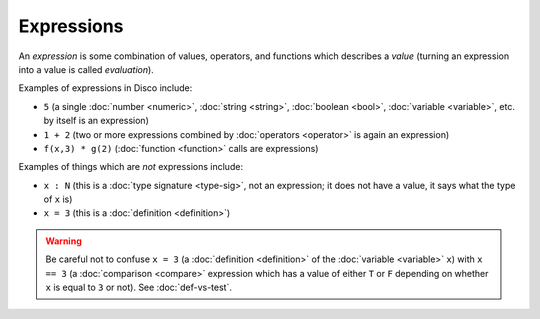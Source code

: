 Expressions
===========

An *expression* is some combination of values, operators, and
functions which describes a *value* (turning an expression into a
value is called *evaluation*).

Examples of expressions in Disco include:

* ``5`` (a single :doc:`number <numeric>`, :doc:`string <string>`,
  :doc:`boolean <bool>`, :doc:`variable <variable>`, etc. by itself is
  an expression)
* ``1 + 2`` (two or more expressions combined by :doc:`operators
  <operator>` is again an expression)
* ``f(x,3) * g(2)`` (:doc:`function <function>` calls are expressions)

Examples of things which are *not* expressions include:

* ``x : N`` (this is a :doc:`type signature <type-sig>`, not an expression; it does not
  have a value, it says what the type of ``x`` is)
* ``x = 3`` (this is a :doc:`definition <definition>`)

.. warning::

   Be careful not to confuse ``x = 3`` (a :doc:`definition <definition>`
   of the :doc:`variable <variable>` ``x``) with ``x == 3`` (a
   :doc:`comparison <compare>` expression which has a value of either
   ``T`` or ``F`` depending on whether ``x`` is equal to ``3`` or
   not).  See :doc:`def-vs-test`.
